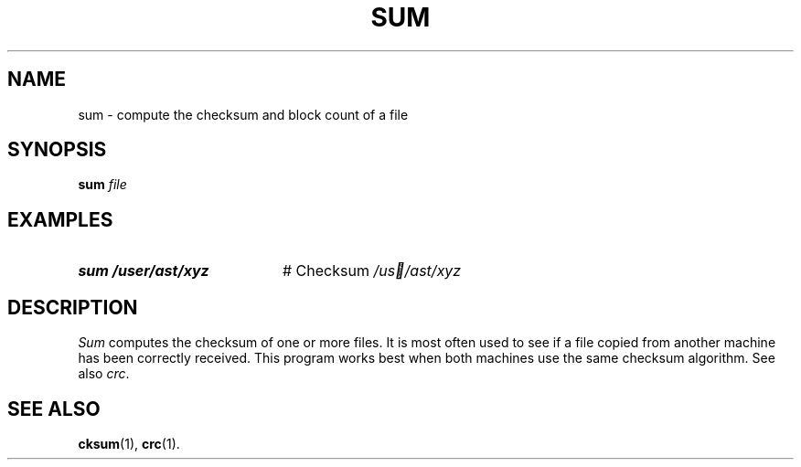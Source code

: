 .TH SUM 1
.SH NAME
sum \- compute the checksum and block count of a file
.SH SYNOPSIS
\fBsum \fIfile\fR
.br
.de FL
.TP
\\fB\\$1\\fR
\\$2
..
.de EX
.TP 20
\\fB\\$1\\fR
# \\$2
..
.SH EXAMPLES
.EX "sum /user/ast/xyz" "Checksum \fI/us /ast/xyz"
.SH DESCRIPTION
.PP
.I Sum
computes the checksum of one or more files.
It is most often used to see if a file copied from another machine has
been correctly received.
This program works best when both machines use the same checksum algorithm.
See also \fIcrc\fR.
.SH "SEE ALSO"
.BR cksum (1),
.BR crc (1).
